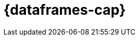 [role="xpack"]
[[ml-dataframes]]
= {dataframes-cap}

[partintro]
--

beta[]

A _{dataframe}_ is a transformation of data that has been indexed in elasticsearch. 
Use data frames to _pivot_ your data into a new entity centric index for example. 
By transforming and summarizing your data, it becomes possible to visualize and 
analyze it in alternative and interesting ways.

A lot of {es} indices are organized as a stream of events: each event is an individual 
document, for example a single item purchase. {dataframe-transforms-cap} enable 
you to summarize this data, bringing it into an organized, more analysis friendly 
format. For example, you can summarize all the purchases of a single customer (see 
the example below).

The {dataframe} feature enables you to define a pivot which is a set of features 
that transform the index into a different, more digestible format. Pivoting 
results in a summary of your data (which is the {dataframe} itself).

Defining a pivot consist of two main parts. First, you select one or more fields 
that your data will be grouped by. Principally you can select categorical 
fields (terms) for grouping. You can also select numerical fields, in this case, 
the field values will be bucketed using an interval you specify.

The second step is deciding how you want to aggregate the grouped data. When 
using aggregations, you practically ask questions about the index. There are 
different types of aggregations, each with its own purpose and output. To learn 
more about the supported aggregations and group-by fields, see 
{ref}/data-frame-transform-pivot.html[Pivot resources].

As an optional step, it's also possible to add a query to further limit the 
scope of the aggregation.

IMPORTANT: In 7.2, you can build {dataframes} on the top of a static indices. 
When new data comes into the index, you have to perform the transformation again 
on the altered data.

.Example

Imagine that you run a webshop that sells clothes. Every order creates a document 
that contains a unique order ID, the name and the category of the ordered product, 
its price, the ordered quantity, the exact date of the order, and some customer 
information (name, gender, location, etc). Your dataset contains all the transactions 
from last year.

If you want to check the sales in the different categories in your last fiscal year,
define a {dataframe} that is grouped by the product categories (women's shoes, men's
clothing, etc.) and the order date with the interval of the last year, then set 
a sum aggregation on the ordered quantity. The result is a {dataframe} pivot that 
shows the number of sold items in every product category in the last year.

[role="screenshot"]
image::ml/images/ml-dataframepivot.jpg["Example of a data frame pivot in {kib}"]

IMPORTANT: Creating a {dataframe} leaves your source index intact. A new index will 
be created dedicated to the {dataframe}.

--
